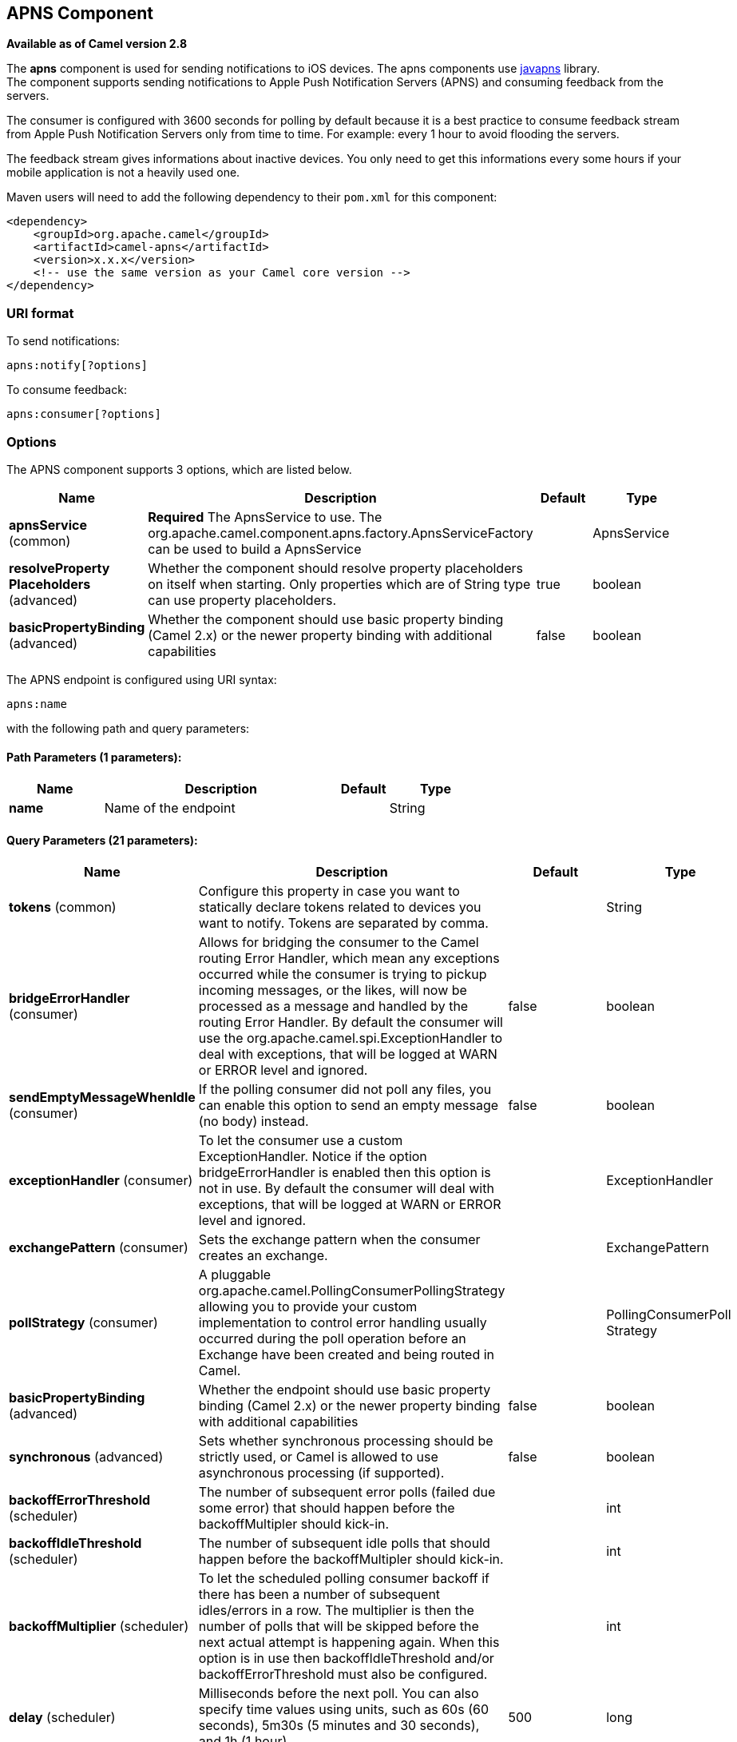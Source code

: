 [[apns-component]]
== APNS Component

*Available as of Camel version 2.8*

The *apns* component is used for sending notifications to iOS devices.
The apns components use https://github.com/notnoop/java-apns[javapns]
library. +
 The component supports sending notifications to Apple Push Notification
Servers (APNS) and consuming feedback from the servers.

The consumer is configured with 3600 seconds for polling by default
because it is a best practice to consume feedback stream from Apple Push
Notification Servers only from time to time. For example: every 1 hour
to avoid flooding the servers.

The feedback stream gives informations about inactive devices. You only
need to get this informations every some hours if your mobile
application is not a heavily used one.

Maven users will need to add the following dependency to their `pom.xml`
for this component:

[source,xml]
------------------------------------------------------------
<dependency>
    <groupId>org.apache.camel</groupId>
    <artifactId>camel-apns</artifactId>
    <version>x.x.x</version>
    <!-- use the same version as your Camel core version -->
</dependency>
------------------------------------------------------------

### URI format

To send notifications:

[source,java]
---------------------
apns:notify[?options]
---------------------

To consume feedback:

[source,java]
-----------------------
apns:consumer[?options]
-----------------------

### Options



// component options: START
The APNS component supports 3 options, which are listed below.



[width="100%",cols="2,5,^1,2",options="header"]
|===
| Name | Description | Default | Type
| *apnsService* (common) | *Required* The ApnsService to use. The org.apache.camel.component.apns.factory.ApnsServiceFactory can be used to build a ApnsService |  | ApnsService
| *resolveProperty Placeholders* (advanced) | Whether the component should resolve property placeholders on itself when starting. Only properties which are of String type can use property placeholders. | true | boolean
| *basicPropertyBinding* (advanced) | Whether the component should use basic property binding (Camel 2.x) or the newer property binding with additional capabilities | false | boolean
|===
// component options: END




// endpoint options: START
The APNS endpoint is configured using URI syntax:

----
apns:name
----

with the following path and query parameters:

==== Path Parameters (1 parameters):


[width="100%",cols="2,5,^1,2",options="header"]
|===
| Name | Description | Default | Type
| *name* | Name of the endpoint |  | String
|===


==== Query Parameters (21 parameters):


[width="100%",cols="2,5,^1,2",options="header"]
|===
| Name | Description | Default | Type
| *tokens* (common) | Configure this property in case you want to statically declare tokens related to devices you want to notify. Tokens are separated by comma. |  | String
| *bridgeErrorHandler* (consumer) | Allows for bridging the consumer to the Camel routing Error Handler, which mean any exceptions occurred while the consumer is trying to pickup incoming messages, or the likes, will now be processed as a message and handled by the routing Error Handler. By default the consumer will use the org.apache.camel.spi.ExceptionHandler to deal with exceptions, that will be logged at WARN or ERROR level and ignored. | false | boolean
| *sendEmptyMessageWhenIdle* (consumer) | If the polling consumer did not poll any files, you can enable this option to send an empty message (no body) instead. | false | boolean
| *exceptionHandler* (consumer) | To let the consumer use a custom ExceptionHandler. Notice if the option bridgeErrorHandler is enabled then this option is not in use. By default the consumer will deal with exceptions, that will be logged at WARN or ERROR level and ignored. |  | ExceptionHandler
| *exchangePattern* (consumer) | Sets the exchange pattern when the consumer creates an exchange. |  | ExchangePattern
| *pollStrategy* (consumer) | A pluggable org.apache.camel.PollingConsumerPollingStrategy allowing you to provide your custom implementation to control error handling usually occurred during the poll operation before an Exchange have been created and being routed in Camel. |  | PollingConsumerPoll Strategy
| *basicPropertyBinding* (advanced) | Whether the endpoint should use basic property binding (Camel 2.x) or the newer property binding with additional capabilities | false | boolean
| *synchronous* (advanced) | Sets whether synchronous processing should be strictly used, or Camel is allowed to use asynchronous processing (if supported). | false | boolean
| *backoffErrorThreshold* (scheduler) | The number of subsequent error polls (failed due some error) that should happen before the backoffMultipler should kick-in. |  | int
| *backoffIdleThreshold* (scheduler) | The number of subsequent idle polls that should happen before the backoffMultipler should kick-in. |  | int
| *backoffMultiplier* (scheduler) | To let the scheduled polling consumer backoff if there has been a number of subsequent idles/errors in a row. The multiplier is then the number of polls that will be skipped before the next actual attempt is happening again. When this option is in use then backoffIdleThreshold and/or backoffErrorThreshold must also be configured. |  | int
| *delay* (scheduler) | Milliseconds before the next poll. You can also specify time values using units, such as 60s (60 seconds), 5m30s (5 minutes and 30 seconds), and 1h (1 hour). | 500 | long
| *greedy* (scheduler) | If greedy is enabled, then the ScheduledPollConsumer will run immediately again, if the previous run polled 1 or more messages. | false | boolean
| *initialDelay* (scheduler) | Milliseconds before the first poll starts. You can also specify time values using units, such as 60s (60 seconds), 5m30s (5 minutes and 30 seconds), and 1h (1 hour). | 1000 | long
| *runLoggingLevel* (scheduler) | The consumer logs a start/complete log line when it polls. This option allows you to configure the logging level for that. | TRACE | LoggingLevel
| *scheduledExecutorService* (scheduler) | Allows for configuring a custom/shared thread pool to use for the consumer. By default each consumer has its own single threaded thread pool. |  | ScheduledExecutor Service
| *scheduler* (scheduler) | To use a cron scheduler from either camel-spring or camel-quartz2 component | none | ScheduledPollConsumer Scheduler
| *schedulerProperties* (scheduler) | To configure additional properties when using a custom scheduler or any of the Quartz2, Spring based scheduler. |  | Map
| *startScheduler* (scheduler) | Whether the scheduler should be auto started. | true | boolean
| *timeUnit* (scheduler) | Time unit for initialDelay and delay options. | MILLISECONDS | TimeUnit
| *useFixedDelay* (scheduler) | Controls if fixed delay or fixed rate is used. See ScheduledExecutorService in JDK for details. | true | boolean
|===
// endpoint options: END
// spring-boot-auto-configure options: START
=== Spring Boot Auto-Configuration

When using Spring Boot make sure to use the following Maven dependency to have support for auto configuration:

[source,xml]
----
<dependency>
  <groupId>org.apache.camel</groupId>
  <artifactId>camel-apns-starter</artifactId>
  <version>x.x.x</version>
  <!-- use the same version as your Camel core version -->
</dependency>
----


The component supports 4 options, which are listed below.



[width="100%",cols="2,5,^1,2",options="header"]
|===
| Name | Description | Default | Type
| *camel.component.apns.apns-service* | The ApnsService to use. The org.apache.camel.component.apns.factory.ApnsServiceFactory can be used to build a ApnsService. The option is a com.notnoop.apns.ApnsService type. |  | String
| *camel.component.apns.basic-property-binding* | Whether the component should use basic property binding (Camel 2.x) or the newer property binding with additional capabilities | false | Boolean
| *camel.component.apns.enabled* | Enable apns component | true | Boolean
| *camel.component.apns.resolve-property-placeholders* | Whether the component should resolve property placeholders on itself when starting. Only properties which are of String type can use property placeholders. | true | Boolean
|===
// spring-boot-auto-configure options: END



You can append query options to the URI in the following format,
`?option=value&option=value&...`

#### Component

The `ApnsComponent` must be configured with a
`com.notnoop.apns.ApnsService`. The service can be created and
configured using the
`org.apache.camel.component.apns.factory.ApnsServiceFactory`. See
further below for an example. And as well in the
https://github.com/apache/camel/tree/master/components/camel-apns[test
source code].

##### SSL Setting
In order to use secure connection, an instance of `org.apache.camel.support.jsse.SSLContextParameters`
 should be injected to `org.apache.camel.component.apns.factory.ApnsServiceFactory` which is
 used to configure the component. See the test resources for an example.
 https://github.com/apache/camel/blob/master/components/camel-apns/src/test/resources/org/apache/camel/component/apns/spring/SpringApnsConsumerTest-context.xml[ssl example]

### Exchange data format

When Camel will fetch feedback data corresponding to inactive devices,
it will retrieve a List of InactiveDevice objects. Each InactiveDevice
object of the retrieved list will be set as the In body, and then
processed by the consumer endpoint.

### Message Headers

Camel Apns uses these headers.

[width="100%",cols="10%,10%,80%",options="header",]
|=======================================================================
|Property |Default |Description
|`CamelApnsTokens` | |Empty by default.
|`CamelApnsMessageType` |`STRING, PAYLOAD, APNS_NOTIFICATION`  |In case you choose PAYLOAD for the message type, then the message will
be considered as a APNS payload and sent as is. In case you choose
STRING, message will be converted as a APNS payload. APNS_NOTIFICATION is used for sending message body as
com.notnoop.apns.ApnsNotification types.
|=======================================================================

### ApnsServiceFactory builder callback

`ApnsServiceFactory` comes with the empty callback method that could be
used to configure (or even replace) the default `ApnsServiceBuilder`
instance. The signature of the method could look as follows:

[source,java]
----------------------------------------------------------------------------------------
protected ApnsServiceBuilder configureServiceBuilder(ApnsServiceBuilder serviceBuilder);
----------------------------------------------------------------------------------------

And could be used like as follows:

[source,java]
-------------------------------------------------------------------------------------------
ApnsServiceFactory proxiedApnsServiceFactory = new ApnsServiceFactory(){
  
  @Override
  protected ApnsServiceBuilder configureServiceBuilder(ApnsServiceBuilder serviceBuilder) {
    return serviceBuilder.withSocksProxy("my.proxy.com", 6666);
  }

};
-------------------------------------------------------------------------------------------

### Samples

#### Camel Xml route

[source,xml]
--------------------------------------------------------------------------------------------------------------------------------------------------------------------
<beans xmlns="http://www.springframework.org/schema/beans"
       xmlns:xsi="http://www.w3.org/2001/XMLSchema-instance"
       xmlns:camel="http://camel.apache.org/schema/spring"
       xsi:schemaLocation="
        http://www.springframework.org/schema/beans http://www.springframework.org/schema/beans/spring-beans-2.5.xsd
        http://camel.apache.org/schema/spring http://camel.apache.org/schema/spring/camel-spring.xsd">

    <!-- Replace by desired values -->
    <bean id="apnsServiceFactory" class="org.apache.camel.component.apns.factory.ApnsServiceFactory">

        <!-- Optional configuration of feedback host and port -->
        <!-- <property name="feedbackHost" value="localhost" /> -->
        <!-- <property name="feedbackPort" value="7843" /> -->

        <!-- Optional configuration of gateway host and port -->
        <!-- <property name="gatewayHost" value="localhost" /> -->
        <!-- <property name="gatewayPort" value="7654" /> -->

        <!-- Declaration of certificate used -->
                <!-- you can use prefix: classpath:, file: to refer to load the certificate from classpath or file. Default it classpath -->
        <property name="certificatePath" value="certificate.p12" />
        <property name="certificatePassword" value="MyCertPassword" />

        <!-- Optional connection strategy - By Default: No need to configure -->
        <!-- Possible options: NON_BLOCKING, QUEUE, POOL or Nothing -->
        <!-- <property name="connectionStrategy" value="POOL" /> -->
        <!-- Optional pool size -->
        <!-- <property name="poolSize" value="15" /> -->

        <!-- Optional connection strategy - By Default: No need to configure -->
        <!-- Possible options: EVERY_HALF_HOUR, EVERY_NOTIFICATION or Nothing (Corresponds to NEVER javapns option) -->
        <!-- <property name="reconnectionPolicy" value="EVERY_HALF_HOUR" /> -->
    </bean>

    <bean id="apnsService" factory-bean="apnsServiceFactory" factory-method="getApnsService" />

    <!-- Replace this declaration by wanted configuration -->
    <bean id="apns" class="org.apache.camel.component.apns.ApnsComponent">
        <property name="apnsService" ref="apnsService" />
    </bean>

    <camelContext id="camel-apns-test" xmlns="http://camel.apache.org/schema/spring">
            <route id="apns-test">
                    <from uri="apns:consumer?initialDelay=10&amp;delay=3600&amp;timeUnit=SECONDS" />
                    <to uri="log:org.apache.camel.component.apns?showAll=true&amp;multiline=true" />
                    <to uri="mock:result" />
            </route>
    </camelContext>

</beans>
--------------------------------------------------------------------------------------------------------------------------------------------------------------------

#### Camel Java route

[[APNS-Createcamelcontextanddeclareapnscomponentprogrammatically]]
Create camel context and declare apns component programmatically

[source,java]
----------------------------------------------------------------------------------
    protected CamelContext createCamelContext() throws Exception {
        CamelContext camelContext = super.createCamelContext();

        ApnsServiceFactory apnsServiceFactory = new ApnsServiceFactory();
        apnsServiceFactory.setCertificatePath("classpath:/certificate.p12");
        apnsServiceFactory.setCertificatePassword("MyCertPassword");

        ApnsService apnsService = apnsServiceFactory.getApnsService(camelContext);

        ApnsComponent apnsComponent = new ApnsComponent(apnsService);
        camelContext.addComponent("apns", apnsComponent);

        return camelContext;
    }
----------------------------------------------------------------------------------

[[APNS-ApnsProducer-iOStargetdevicedynamicallyconfiguredviaheader:"CamelApnsTokens"]]
ApnsProducer - iOS target device dynamically configured via header:
`"CamelApnsTokens"`

[source,java]
---------------------------------------------------------------------------------------
    protected RouteBuilder createRouteBuilder() throws Exception {
        return new RouteBuilder() {
            public void configure() throws Exception {
                from("direct:test")
                    .setHeader(ApnsConstants.HEADER_TOKENS, constant(IOS_DEVICE_TOKEN))
                    .to("apns:notify");
                }
        }
    }
---------------------------------------------------------------------------------------

[[APNS-ApnsProducer-iOStargetdevicestaticallyconfiguredviauri]]
ApnsProducer - iOS target device statically configured via uri

[source,java]
------------------------------------------------------------------
    protected RouteBuilder createRouteBuilder() throws Exception {
        return new RouteBuilder() {
            public void configure() throws Exception {
                from("direct:test").
                to("apns:notify?tokens=" + IOS_DEVICE_TOKEN);
            }
        };
    }
------------------------------------------------------------------

[[APNS-ApnsConsumer]]
ApnsConsumer

[source,java]
--------------------------------------------------------------------------
from("apns:consumer?initialDelay=10&delay=3600&timeUnit=SECONDS")
    .to("log:com.apache.camel.component.apns?showAll=true&multiline=true")
    .to("mock:result");
--------------------------------------------------------------------------

### See Also

* http://camel.apache.org/component.html[Component]
* http://camel.apache.org/endpoint.html[Endpoint]
*
http://blog.xebia.fr/2010/09/30/creer-un-composant-apache-camel-de-connexion-a-lapns-1-sur-3/[Blog
about using APNS (in french)]
